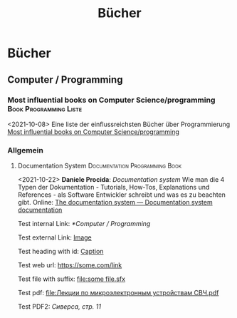 #+title: Bücher

* Bücher
:PROPERTIES:
:CUSTOM_ID: bücher
:END:
** Computer / Programming
:PROPERTIES:
:CUSTOM_ID: computer-programming
:END:
*** Most influential books on Computer Science/programming			:Book:Programming:Liste:
:PROPERTIES:
:CUSTOM_ID: most-influential-books-on-computer-scienceprogramming
:END:
<2021-10-08>
Eine liste der einflussreichsten Bücher über Programmierung [[https://github.com/cs-books/influential-cs-books][Most influential books on Computer Science/programming]]

*** Allgemein
:PROPERTIES:
:CUSTOM_ID: allgemein
:END:
**** Documentation System			:Documentation:Programming:Book:
:PROPERTIES:
:CUSTOM_ID: documentation-system
:END:
<2021-10-22>
*Daniele Procida*: /Documentation system/ Wie man die 4 Typen der Dokumentation - Tutorials, How-Tos, Explanations und References - als Software Entwickler schreibt und was es zu beachten gibt. Online: [[https://documentation.divio.com/][The documentation system --- Documentation system documentation]]

Test internal Link: [[*Computer / Programming]]

Test external Link: [[file:some file.png][Image]]

Test heading with id: [[#heading-id][Caption]]

Test web url: [[https://some.com/link]]

Test file with suffix: [[file:some file.sfx]]

Test pdf: [[file:Лекции по микроэлектронным устройствам СВЧ.pdf]]

Test PDF2: [[Проектирование РПрУ, Сиверс.pdf][Сиверса, стр. 11]]
